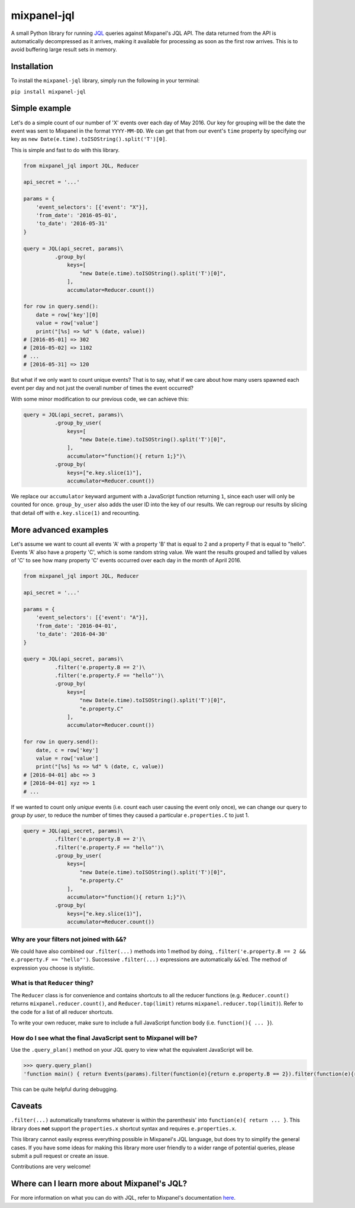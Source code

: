 mixpanel-jql
============

A small Python library for running `JQL <https://mixpanel.com/jql/>`__
queries against Mixpanel's JQL API. The data returned from the API is
automatically decompressed as it arrives, making it available for
processing as soon as the first row arrives. This is to avoid buffering
large result sets in memory.

Installation
------------

To install the ``mixpanel-jql`` library, simply run the following in
your terminal:

``pip install mixpanel-jql``

Simple example
--------------

Let's do a simple count of our number of 'X' events over each day of May 2016. Our key for grouping will be the date the event was sent to Mixpanel in the format ``YYYY-MM-DD``. We can get that from our event's ``time`` property by specifying our key as ``new Date(e.time).toISOString().split('T')[0]``.

This is simple and fast to do with this library.

.. code:: python

    from mixpanel_jql import JQL, Reducer

    api_secret = '...'

    params = {
        'event_selectors': [{'event': "X"}],
        'from_date': '2016-05-01',
        'to_date': '2016-05-31'
    }

    query = JQL(api_secret, params)\
              .group_by(
                  keys=[
                      "new Date(e.time).toISOString().split('T')[0]",
                  ],
                  accumulator=Reducer.count())

    for row in query.send():
        date = row['key'][0]
        value = row['value']
        print("[%s] => %d" % (date, value))
    # [2016-05-01] => 302
    # [2016-05-02] => 1102
    # ...
    # [2016-05-31] => 120

But what if we only want to count unique events? That is to say, what if we care about how many users spawned each event per day and not just the overall number of times the event occurred?

With some minor modification to our previous code, we can achieve this:

.. code:: python

    query = JQL(api_secret, params)\
              .group_by_user(
                  keys=[
                      "new Date(e.time).toISOString().split('T')[0]",
                  ],
                  accumulator="function(){ return 1;}")\
              .group_by(
                  keys=["e.key.slice(1)"],
                  accumulator=Reducer.count())

We replace our ``accumulator`` keyward argument with a JavaScript function returning ``1``, since each user will only be counted for once. ``group_by_user`` also adds the user ID into the key of our results. We can regroup our results by slicing that detail off with ``e.key.slice(1)`` and recounting.

More advanced examples
----------------------

Let's assume we want to count all events 'A' with a property 'B' that is
equal to 2 and a property F that is equal to "hello". Events 'A' also
have a property 'C', which is some random string value. We want the
results grouped and tallied by values of 'C' to see how many property
'C' events occurred over each day in the month of April 2016.

.. code:: python

    from mixpanel_jql import JQL, Reducer

    api_secret = '...'

    params = {
        'event_selectors': [{'event': "A"}],
        'from_date': '2016-04-01',
        'to_date': '2016-04-30'
    }

    query = JQL(api_secret, params)\
              .filter('e.property.B == 2')\
              .filter('e.property.F == "hello"')\
              .group_by(
                  keys=[
                      "new Date(e.time).toISOString().split('T')[0]",
                      "e.property.C"
                  ],
                  accumulator=Reducer.count())

    for row in query.send():
        date, c = row['key']
        value = row['value']
        print("[%s] %s => %d" % (date, c, value))
    # [2016-04-01] abc => 3
    # [2016-04-01] xyz => 1
    # ...

If we wanted to count only *unique* events (i.e. count each user causing
the event only once), we can change our query to *group by user*, to
reduce the number of times they caused a particular ``e.properties.C``
to just 1.

.. code:: python

    query = JQL(api_secret, params)\
              .filter('e.property.B == 2')\
              .filter('e.property.F == "hello"')\
              .group_by_user(
                  keys=[
                      "new Date(e.time).toISOString().split('T')[0]",
                      "e.property.C"
                  ],
                  accumulator="function(){ return 1;}")\
              .group_by(
                  keys=["e.key.slice(1)"],
                  accumulator=Reducer.count())

Why are your filters not joined with ``&&``?
~~~~~~~~~~~~~~~~~~~~~~~~~~~~~~~~~~~~~~~~~~~~

We could have also combined our ``.filter(...)`` methods into 1 method
by doing, ``.filter('e.property.B == 2 && e.property.F == "hello"')``.
Successive ``.filter(...)`` expressions are automatically ``&&``'ed. The
method of expression you choose is stylistic.

What is that ``Reducer`` thing?
~~~~~~~~~~~~~~~~~~~~~~~~~~~~~~~

The ``Reducer`` class is for convenience and contains shortcuts to all
the reducer functions (e.g. ``Reducer.count()`` returns
``mixpanel.reducer.count()``, and ``Reducer.top(limit)`` returns
``mixpanel.reducer.top(limit)``). Refer to the code for a list of all
reducer shortcuts.

To write your own reducer, make sure to include a full JavaScript
function body (i.e. ``function(){ ... }``).

How do I see what the final JavaScript sent to Mixpanel will be?
~~~~~~~~~~~~~~~~~~~~~~~~~~~~~~~~~~~~~~~~~~~~~~~~~~~~~~~~~~~~~~~~

Use the ``.query_plan()`` method on your JQL query to view what the
equivalent JavaScript will be.

.. code:: python

    >>> query.query_plan()
    'function main() { return Events(params).filter(function(e){return e.property.B == 2}).filter(function(e){return e.property.F == "hello"}).groupByUser([function(e){return new Date(e.time)).toISOString().split(\'T\')[0]},function(e){return e.property.C}], function(){ return 1;}).groupBy([function(e){return e.key.slice(1)}], mixpanel.reducer.count()); }'

This can be quite helpful during debugging.

Caveats
-------

``.filter(...)`` automatically transforms whatever is within the
parenthesis' into ``function(e){ return ... }``. This library does
**not** support the ``properties.x`` shortcut syntax and requires
``e.properties.x``.

This library cannot easily express everything possible in Mixpanel's JQL
language, but does try to simplify the general cases. If you have some
ideas for making this library more user friendly to a wider range of
potential queries, please submit a pull request or create an issue.

Contributions are very welcome!

Where can I learn more about Mixpanel's JQL?
--------------------------------------------

For more information on what you can do with JQL, refer to Mixpanel's
documentation `here <https://mixpanel.com/help/reference/jql>`__.
